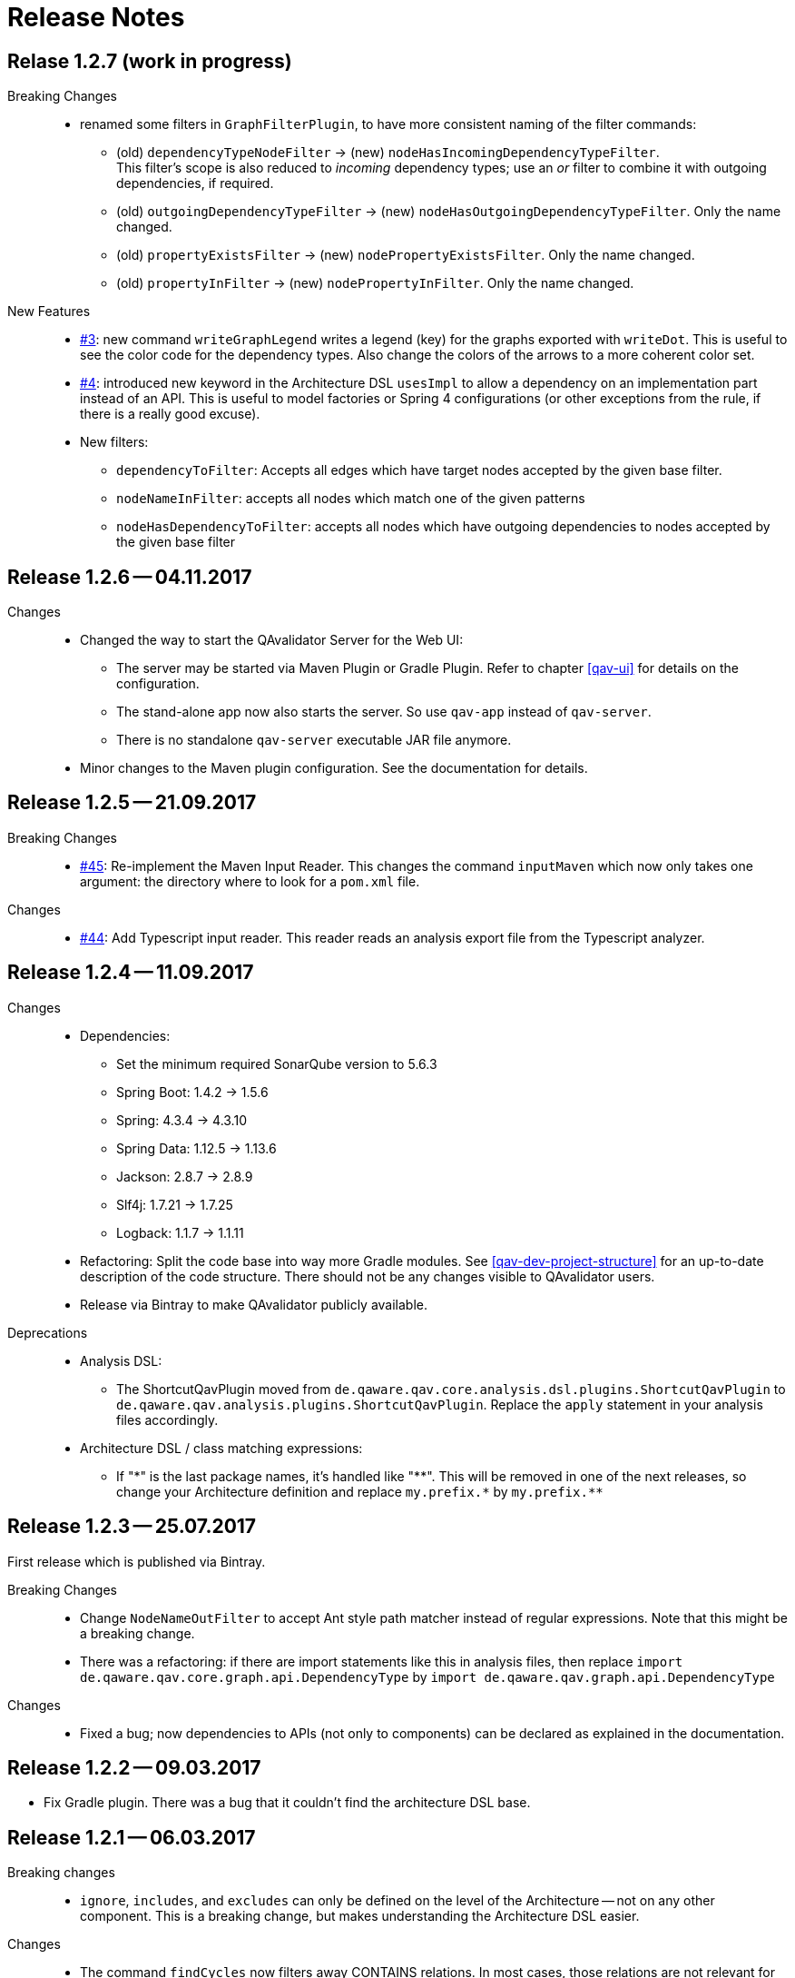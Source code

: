 
[[release-notes]]
= Release Notes

== Relase 1.2.7 (work in progress)

Breaking Changes::
* renamed some filters in `GraphFilterPlugin`, to have more consistent naming of the filter commands:
** (old) `dependencyTypeNodeFilter` -> (new) `nodeHasIncomingDependencyTypeFilter`. +
 This filter's scope is also reduced to _incoming_ dependency types; use an _or_ filter to combine it with outgoing dependencies, if required.
** (old) `outgoingDependencyTypeFilter` -> (new) `nodeHasOutgoingDependencyTypeFilter`. Only the name changed.
** (old) `propertyExistsFilter` -> (new) `nodePropertyExistsFilter`. Only the name changed.
** (old) `propertyInFilter` -> (new) `nodePropertyInFilter`. Only the name changed.


New Features::
* https://github.com/qavalidator/qavalidator/issues/3[#3]: new command `writeGraphLegend` writes a legend (key) for the graphs exported with `writeDot`. This is useful to see the color code for the dependency types. Also change the colors of the arrows to a more coherent color set.
* https://github.com/qavalidator/qavalidator/issues/4[#4]: introduced new keyword in the Architecture DSL `usesImpl` to allow a dependency on an implementation part instead of an API. This is useful to model factories or Spring 4 configurations (or other exceptions from the rule, if there is a really good excuse).
* New filters:
** `dependencyToFilter`: Accepts all edges which have target nodes accepted by the given base filter.
** `nodeNameInFilter`: accepts all nodes which match one of the given patterns
** `nodeHasDependencyToFilter`: accepts all nodes which have outgoing dependencies to nodes accepted by the given base filter


== Release 1.2.6 -- 04.11.2017

Changes::
* Changed the way to start the QAvalidator Server for the Web UI:
  ** The server may be started via Maven Plugin or Gradle Plugin. Refer to chapter <<qav-ui>> for details on the configuration.
  ** The stand-alone app now also starts the server. So use `qav-app` instead of `qav-server`.
  ** There is no standalone `qav-server` executable JAR file anymore.
* Minor changes to the Maven plugin configuration. See the documentation for details.


== Release 1.2.5 -- 21.09.2017

Breaking Changes::

* https://github.com/qaware/QAvalidator/issues/45[#45]: Re-implement the Maven Input Reader.
  This changes the command `inputMaven` which now only takes one argument: the directory where to look for a `pom.xml` file.

Changes::

* https://github.com/qaware/QAvalidator/issues/44[#44]: Add Typescript input reader.
  This reader reads an analysis export file from the Typescript analyzer.


== Release 1.2.4 -- 11.09.2017

Changes::

* Dependencies:
** Set the minimum required SonarQube version to 5.6.3
** Spring Boot: 1.4.2 -> 1.5.6
** Spring: 4.3.4 -> 4.3.10
** Spring Data: 1.12.5 -> 1.13.6
** Jackson: 2.8.7 -> 2.8.9
** Slf4j: 1.7.21 -> 1.7.25
** Logback: 1.1.7 -> 1.1.11

* Refactoring: Split the code base into way more Gradle modules. See <<qav-dev-project-structure>> for an up-to-date description of the code structure.
  There should not be any changes visible to QAvalidator users.

* Release via Bintray to make QAvalidator publicly available.

Deprecations::
* Analysis DSL:
  ** The ShortcutQavPlugin moved from `de.qaware.qav.core.analysis.dsl.plugins.ShortcutQavPlugin` to `de.qaware.qav.analysis.plugins.ShortcutQavPlugin`.
     Replace the `apply` statement in your analysis files accordingly.
* Architecture DSL / class matching expressions:
  ** If "\*" is the last package names, it's handled like "\**".
  This will be removed in one of the next releases, so change your Architecture definition and replace
     `my.prefix.\*` by `my.prefix.**`


== Release 1.2.3 -- 25.07.2017

First release which is published via Bintray.

Breaking Changes::

* Change `NodeNameOutFilter` to accept Ant style path matcher instead of regular expressions. Note that this might be a breaking change.
* There was a refactoring: if there are import statements like this in analysis files, then replace
  `import de.qaware.qav.core.graph.api.DependencyType`
  by
  `import de.qaware.qav.graph.api.DependencyType`

Changes::

* Fixed a bug; now dependencies to APIs (not only to components) can be declared as explained in the documentation.

== Release 1.2.2 -- 09.03.2017

* Fix Gradle plugin. There was a bug that it couldn't find the architecture DSL base.

== Release 1.2.1 -- 06.03.2017

Breaking changes::

* `ignore`, `includes`, and `excludes` can only be defined on the level of the Architecture -- not on any other component. This is a breaking change, but makes understanding the Architecture DSL easier.

Changes::

* The command `findCycles` now filters away CONTAINS relations. In most cases, those relations are not relevant for the search for cycles.

So an analysis file can be simplified:

[source,groovy]
-----
  def packageCycleGraph = findCycles(packageGraph
                .filter(dependencyTypeEdgeOutFilter(CONTAINS)), "Package")
-----

can now be:

[source,groovy]
-----
  def packageCycleGraph = findCycles(packageGraph, "Package")
-----

If, for some reason, they really should be part of the search, there is a new optional boolean parameter to not filter away these dependencies:

[source,groovy]
-----
  def packageCycleGraph = findCycles(packageGraph
                .filter(dependencyTypeEdgeOutFilter(CONTAINS)), "Package", true)
-----

* https://github.com/qaware/QAvalidator/issues/28[#28]: Generalize `ignore` to `includes` / `excludes`.
  A class will only be considered if its name is included and not excluded:
  ** it is included if no `includes` pattern is given _or_ it is matched by at least one of the `includes` patterns.
  ** it is excluded if `excludes` patterns are given, _and_ a least one `excludes` pattern matches the name.
  ** This replaces the `ignore` command (which still works, but is deprecated in favor of `includes` / `excludes`).

* https://github.com/qaware/QAvalidator/issues/38[#38]: QAvalidator also reads class files from `.jar`, `.war`, and `.ear` files, and unpacks nested archives.
  Note that it's necessary to give an `includes` pattern both for the archive files (otherwise they will not be opened), and for the class file entries to read.

Example:

[source,groovy]
-----
inputJava baseDir: "build/libs/qav-app-1.2.2-SNAPSHOT.jar",  // <1>
          includes: ["**/*.class", "**/qav-*.jar"]           // <2>
-----

1. the archive file is given as input directory
2. the `includes` patterns allow for all `.class` files, and for all `.jar` files file which start with `qav-*` in any directory within a jar. This also holds for further nested archives.

If the archive is given on the command line as non-option argument, the default behaviour is to use all `.class` files, and to open all nested archive files. This may not always be the desired behaviour, as it also analyzes all the packaged third-party libraries. It will often be a good idea to filter the jar files which are unpacked.

Another option is to define a directory as `baseDir`, and find one or more archive files in there:

[source,groovy]
-----
inputJava baseDir: "build/libs",                                     // <1>
          includes: ["**/de/qaware/qav/**/*.class", "**/qav-*.jar"]  // <2>
-----

The advantage is that if the archive names change, the directory can be the same (1), and the archive files can be found with an `includes` pattern (2). In this example, the classes in the input are restricted to match only classes under `de.qaware.qav.**`.

* https://github.com/qaware/QAvalidator/issues/41[#41]: Visualization: add labels to the edges.
  The edge labels give the the number of base relations (at the middle of an edge),
  the number of different base relation sources (at the start of an edge),
  and the number of different base relation targets (ad the end of an edge).
  This is the new default behaviour; so e.g. this command will add labels to the edges:

[source,groovy]
-----
  writeDot(architectureTView, "architectureTView", architecture("T-View"))
-----

If the labels are not desired, they can be switched off with a new, optional parameter like this:

[source,groovy]
-----
  writeDot(architectureTView, "architectureTView", architecture("T-View"), false)
-----

Deprecations::

* The DSL command `ignore` is now deprecated; it is replaced by `excludes`. If no `includes` is given, it behaves the same as `excludes`. See above.

== Release 1.2.0 -- 02.03.2017

Breaking changes:

* https://github.com/qaware/QAvalidator/issues/30[#30], https://github.com/qaware/QAvalidator/issues/32[#32]: Reworked tagging of nodes in architecture views.
  ** Retired the `reportLeftOvers` feature, and retired the convention to have a "Rest" component.
     The command `createArchitectureView` reports unmapped classes.
  ** Fixed tagging of architecture components.
     The command `createArchitectureView` now tags all class nodes in the given graph and all of the architecture component nodes which belong to those given class with the given tag. This makes it easier to deal with the resulting graph, especially when the architecture view is created on only a subset of the full graph (e.g. only on the input scope). -- However, this implies changes to the way we detect unimplemented components.
  ** Added new command to the analysis DSL: `checkDependencyRules` checks if every dependency in the given architecture view is covered by a rule in the architecture definition. This rule has been checked by the command `checkArchitectureRules` -- however, if the architecture view is built on only a subset of the input graph, there will be unmapped components which would (wrongly, depending on the perspective), be reported as unimplemented components. To avoid confusion, the rules may now be checked separately.

Changes:

* https://github.com/qaware/QAvalidator/issues/31[#31]: the Sonar plugin reports each cycle separately, so that the QAcontract plugin can show the number of cycles.
* https://github.com/qaware/QAvalidator/issues/33[#33]: Updated the Analysis DSL documentation. Improved documentation on Maven multi-module builds.
* https://github.com/qaware/QAvalidator/issues/34[#34]: Improved error messages.
* https://github.com/qaware/QAvalidator/issues/37[#37]: The default locations for the analysis filename now includes three places which are checked in this order:
 `qa/analysis.groovy` (as it used to be), `src/qa/analysis.groovy` (new), and `classpath:/default_analysis.groovy` (as it used to be). If an analysis file name is defined in Gradle, Maven, or on the command line, that file must exist, and QAvalidator will not try its fallbacks. If no filename is specified, then QAvalidator will try the defaults.
* https://github.com/qaware/QAvalidator/issues/39[#39]: The command `createPackageArchitectureView` now accepts an optional argument which defines the maximum depth of the package hierarchy.
  If this new argument is not given, it defaults to 0 which means "unlimited" and is the previous behaviour.

Fixed Bugs:

* https://github.com/qaware/QAvalidator/issues/36[#36]: Fixed: `JavaScopeReader` did not find references to attributes in other classes.
* Fixed a bug: dependency on implementation is now recognized correctly.

Deprecations:

* The command `reportLeftOvers` is deprecated. See above.


== Release 1.1.1 -- 06.02.2017

* https://github.com/qaware/QAvalidator/issues/23[#23]: The release process now deploys the fat executable JARs to Nexus.
* https://github.com/qaware/QAvalidator/issues/24[#24]: Added documentation.
* https://github.com/qaware/QAvalidator/issues/24[#24]: Simplified the default analysis. It now only analyses the input scope, checks for package cycles, and produces some output; it uses only `inputClassesGraph`, no longer `allClassesGraph`.
* https://github.com/qaware/QAvalidator/issues/24[#24]: Simplified the analysis DSL. The third parameter to command `createArchitectureView` is now optional.
* https://github.com/qaware/QAvalidator/issues/26[#26]: Fixed bug in analysis engine: finds relations to annotations on attribute level, ignores primitive types (and arrays of those)
* https://github.com/qaware/QAvalidator/issues/27[#27]: Fixed tagging of architecture components.
* https://github.com/qaware/QAvalidator/issues/29[#29]: Documentation: removed duplicated generation of DSL command docs.

Deprecations:

* Command `printNodes`: only pass two arguments; do not pass the list of nodes.
  So far, the old version is still there but writes a warning message.


== Release 1.1.0 -- 04.02.2017

* https://github.com/qaware/QAvalidator/issues/16[#16]: Improved Maven configuration.
* https://github.com/qaware/QAvalidator/issues/14[#14]: NEW: Gradle Plugin
* https://github.com/qaware/QAvalidator/issues/18[#18]: Now the component name "Rest" which is used by convention to collect all left-over classes is no longer hard-coded. NOTE: This requires to filter away that node before calling `checkArchitectureRules`. +
 Do something like: +
 `checkArchitectureRules(architectureTView.filter(nodeNameOutFilter("Rest")), architecture("T-View"))`
* https://github.com/qaware/QAvalidator/issues/21[#21]:
  Minor change to the code mapping (see <<qav-architecture-dsl-reference>>): uses `AntPathMatcher` implementation. This should not break common architecture definitions.
* https://github.com/qaware/QAvalidator/issues/22[#22]: Fixed a bug which prevented QAvalidator to see dependencies to type parameters in generic types.
* https://github.com/qaware/QAvalidator/issues/22[#22]: Improved cycle detection. Now unrelated cycles are identified separately. Base relations are logged.

== Release 1.0.0 -- 21.12.2016

* First official QAvalidator release.
* NEW: a plugin for SonarQube.

== Release 0.9.1 -- 12.12.2016

* Change default for `allClassesGraph`: only filters out `java.lang.\*` (used to filter `java.util.*`, `java.io.\*`, and `org.slf4j.*`)

== Release 0.9 -- 12.12.2016

* Analysis Engine:
** reads Java `.class` files
** reads Maven `pom.xml` files
* Output:
** produces GraphViz `.dot` files
** produces `.graphml` files for use with yEd
** writes a log file for SonarQube
* UI:
** allows to navigate the graph
** uses Lucene queries to find nodes based on their properties
